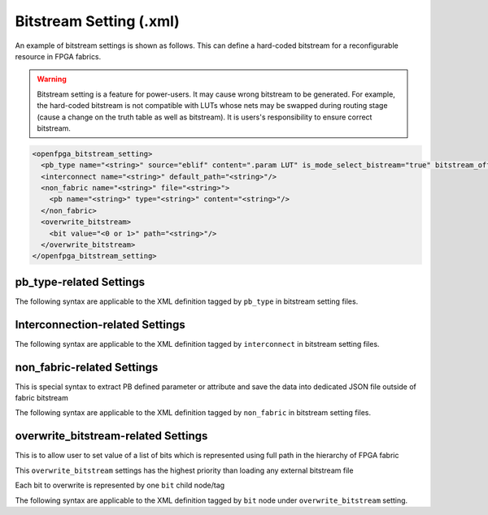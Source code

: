 .. _file_formats_bitstream_setting:

Bitstream Setting (.xml)
------------------------

An example of bitstream settings is shown as follows.
This can define a hard-coded bitstream for a reconfigurable resource in FPGA fabrics.

.. warning:: Bitstream setting is a feature for power-users. It may cause wrong bitstream to be generated. For example, the hard-coded bitstream is not compatible with LUTs whose nets may be swapped during routing stage (cause a change on the truth table as well as bitstream). It is users's responsibility to ensure correct bitstream.

.. code-block:: xml

  <openfpga_bitstream_setting>
    <pb_type name="<string>" source="eblif" content=".param LUT" is_mode_select_bistream="true" bitstream_offset="1"/>
    <interconnect name="<string>" default_path="<string>"/>
    <non_fabric name="<string>" file="<string>">
      <pb name="<string>" type="<string>" content="<string>"/>
    </non_fabric>
    <overwrite_bitstream>
      <bit value="<0 or 1>" path="<string>"/>
    </overwrite_bitstream>
  </openfpga_bitstream_setting>

pb_type-related Settings
^^^^^^^^^^^^^^^^^^^^^^^^

The following syntax are applicable to the XML definition tagged by ``pb_type`` in bitstream setting files.

.. option:: name="<string>"

  The ``pb_type`` name to be constrained, which should be the full path of a ``pb_type`` consistent with VPR's architecture description. For example, 

  .. code-block:: xml

    pb_type="clb.fle[arithmetic].soft_adder.adder_lut4"

.. option:: source="<string>"

  The source of the ``pb_type`` bitstream, which could be from a ``.eblif`` file. For example, 

  .. code-block:: xml

    source="eblif"

.. option:: content="<string>"

  The content of the ``pb_type`` bitstream, which could be a keyword in a ``.eblif`` file. For example, ``content=".attr LUT"`` means that the bitstream will be extracted from the ``.attr LUT`` line which is defined under the ``.blif model`` (that is defined under the ``pb_type`` in VPR architecture file).

.. option:: is_mode_select_bitstream="<bool>"

  Can be either ``true`` or ``false``. When set ``true``, the bitstream is considered as mode-selection bitstream, which may overwrite ``mode_bits`` definition in ``pb_type_annotation`` of OpenFPGA architecture description. (See details in :ref:`annotate_vpr_arch_pb_type_annotation`)

.. option:: bitstream_offset="<int>"

  Specify the offset to be applied when overloading the bitstream to a target. For example, a LUT may have a 16-bit bitstream. When ``offset=1``, bitstream overloading will skip the first bit and start from the second bit of the 16-bit bitstream.

Interconnection-related Settings
^^^^^^^^^^^^^^^^^^^^^^^^^^^^^^^^

The following syntax are applicable to the XML definition tagged by ``interconnect`` in bitstream setting files.

.. option:: name="<string>"

  The ``interconnect`` name to be constrained, which should be the full path of a ``pb_type`` consistent with VPR's architecture description. For example, 
  
  .. code-block:: xml

    pb_type="clb.fle[arithmetic].mux1"

.. option:: default_path="<string>"

  The default path denotes an input name that is consistent with VPR's architecture description. For example, in VPR architecture, there is a mux defined as 

  .. code-block:: xml

    <mux name="mux1" input="iopad.inpad ff.Q" output="io.inpad"/>

  The default path can be either ``iopad.inpad`` or ``ff.Q`` which corresponds to the first input and the second input respectively.

non_fabric-related Settings
^^^^^^^^^^^^^^^^^^^^^^^^^^^

This is special syntax to extract PB defined parameter or attribute and save the data into dedicated JSON file outside of fabric bitstream

The following syntax are applicable to the XML definition tagged by ``non_fabric`` in bitstream setting files.

.. option:: name="<string: pb_type top level name>"

  The ``pb_type`` top level name that the data to be extracted. For example, 

  .. code-block:: xml

    name="bram"

.. option:: file="<string: JSON filepath>"

  The filepath the data is saved to. For example, 

  .. code-block:: xml

    file="bram.json"

.. option:: pb child element name="<string: pb_type child name>"

  Together with ``pb_type`` top level name, that is the source of the ``pb_type`` bitstream

  The final ``pb_type`` name is "<pb_type top level name>" + "<pb_type child name>"

  For example,

  .. code-block:: xml  
    <non_fabric name="bram" file="bram_bitstream.json">
      <pb name=".bram_lr[mem_36K_tdp].mem_36K" content=".param INIT_i"/>
    </non_fabric>

  The final ``pb_type`` name is "bram.bram_lr[mem_36K_tdp].mem_36K"

.. option:: pb child element content="<string>"

  The content of the ``pb_type`` data to be extracted. For example, ``content=".param INIT_i"`` means that the data will be extracted from the ``.param INIT_i`` line defined under the ``.blif model``.

overwrite_bitstream-related Settings
^^^^^^^^^^^^^^^^^^^^^^^^^^^^^^^^^^^^

This is to allow user to set value of a list of bits which is represented using full path in the hierarchy of FPGA fabric

This ``overwrite_bitstream`` settings has the highest priority than loading any external bitstream file

Each bit to overwrite is represented by one ``bit`` child node/tag

The following syntax are applicable to the XML definition tagged by ``bit`` node under ``overwrite_bitstream`` setting.

.. option:: value="<0 or 1>"

  The boolean ``0`` or ``1`` that will be set. For example, 

  .. code-block:: xml

    value="0"
    
.. option:: path="<string>"

  ``path`` represents the location of this block in FPGA fabric, i.e., the full path in the hierarchy of FPGA fabric.

  .. code-block:: xml

    path="fpga_top.grid_clb_1__2_.logical_tile_clb_mode_clb__0.mem_fle_9_in_5[0]"
